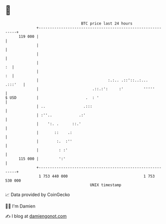 * 👋

#+begin_example
                                     BTC price last 24 hours                    
                 +------------------------------------------------------------+ 
         119 000 |                                                            | 
                 |                                                            | 
                 |                                                            | 
                 |                                                         :  | 
                 |                                                         :  | 
                 |                               :.:.. .::'::..:...   .:::'   | 
                 |                        .::.:':     :'         '''''        | 
   $ USD         |                     .  : '                                 | 
                 | ..                 .:::                                    | 
                 | :''..            .:'                                       | 
                 |    ':. .      ::.'                                         | 
                 |       ::    .:                                             | 
                 |        :.  :''                                             | 
                 |         : :'                                               | 
         115 000 |         ':'                                                | 
                 +------------------------------------------------------------+ 
                  1 753 440 000                                  1 753 530 000  
                                         UNIX timestamp                         
#+end_example
📈 Data provided by CoinGecko

🧑‍💻 I'm Damien

✍️ I blog at [[https://www.damiengonot.com][damiengonot.com]]
